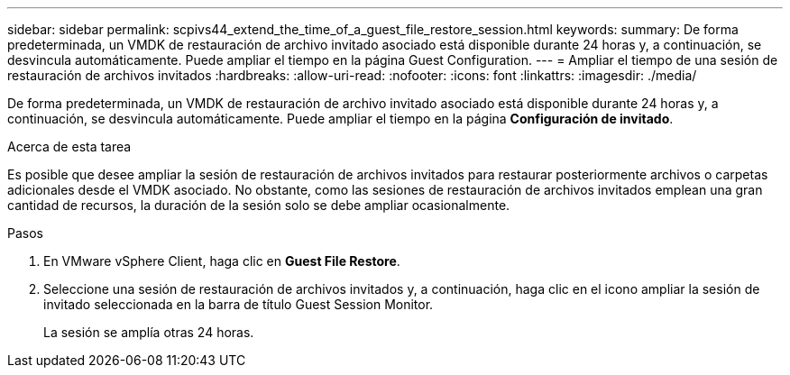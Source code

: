 ---
sidebar: sidebar 
permalink: scpivs44_extend_the_time_of_a_guest_file_restore_session.html 
keywords:  
summary: De forma predeterminada, un VMDK de restauración de archivo invitado asociado está disponible durante 24 horas y, a continuación, se desvincula automáticamente. Puede ampliar el tiempo en la página Guest Configuration. 
---
= Ampliar el tiempo de una sesión de restauración de archivos invitados
:hardbreaks:
:allow-uri-read: 
:nofooter: 
:icons: font
:linkattrs: 
:imagesdir: ./media/


[role="lead"]
De forma predeterminada, un VMDK de restauración de archivo invitado asociado está disponible durante 24 horas y, a continuación, se desvincula automáticamente. Puede ampliar el tiempo en la página *Configuración de invitado*.

.Acerca de esta tarea
Es posible que desee ampliar la sesión de restauración de archivos invitados para restaurar posteriormente archivos o carpetas adicionales desde el VMDK asociado. No obstante, como las sesiones de restauración de archivos invitados emplean una gran cantidad de recursos, la duración de la sesión solo se debe ampliar ocasionalmente.

.Pasos
. En VMware vSphere Client, haga clic en *Guest File Restore*.
. Seleccione una sesión de restauración de archivos invitados y, a continuación, haga clic en el icono ampliar la sesión de invitado seleccionada en la barra de título Guest Session Monitor.
+
La sesión se amplía otras 24 horas.


